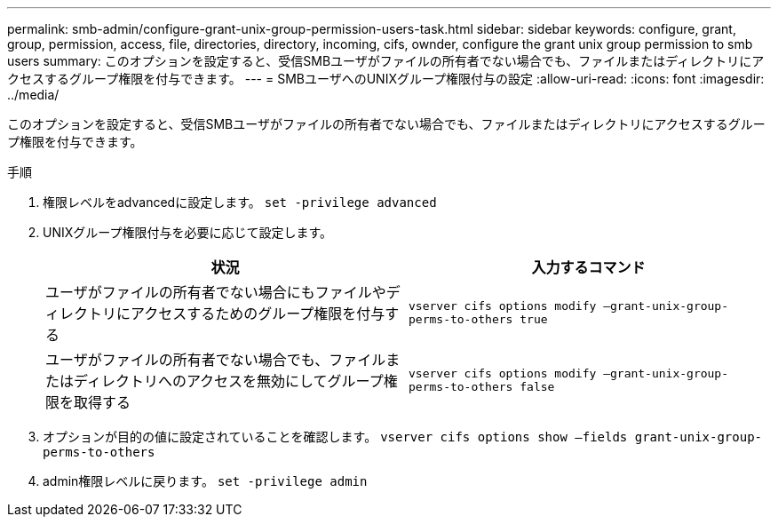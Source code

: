 ---
permalink: smb-admin/configure-grant-unix-group-permission-users-task.html 
sidebar: sidebar 
keywords: configure, grant, group, permission, access, file, directories, directory, incoming, cifs, ownder, configure the grant unix group permission to smb users 
summary: このオプションを設定すると、受信SMBユーザがファイルの所有者でない場合でも、ファイルまたはディレクトリにアクセスするグループ権限を付与できます。 
---
= SMBユーザへのUNIXグループ権限付与の設定
:allow-uri-read: 
:icons: font
:imagesdir: ../media/


[role="lead"]
このオプションを設定すると、受信SMBユーザがファイルの所有者でない場合でも、ファイルまたはディレクトリにアクセスするグループ権限を付与できます。

.手順
. 権限レベルをadvancedに設定します。 `set -privilege advanced`
. UNIXグループ権限付与を必要に応じて設定します。
+
|===
| 状況 | 入力するコマンド 


 a| 
ユーザがファイルの所有者でない場合にもファイルやディレクトリにアクセスするためのグループ権限を付与する
 a| 
`vserver cifs options modify –grant-unix-group-perms-to-others true`



 a| 
ユーザがファイルの所有者でない場合でも、ファイルまたはディレクトリへのアクセスを無効にしてグループ権限を取得する
 a| 
`vserver cifs options modify –grant-unix-group-perms-to-others false`

|===
. オプションが目的の値に設定されていることを確認します。 `vserver cifs options show –fields grant-unix-group-perms-to-others`
. admin権限レベルに戻ります。 `set -privilege admin`

